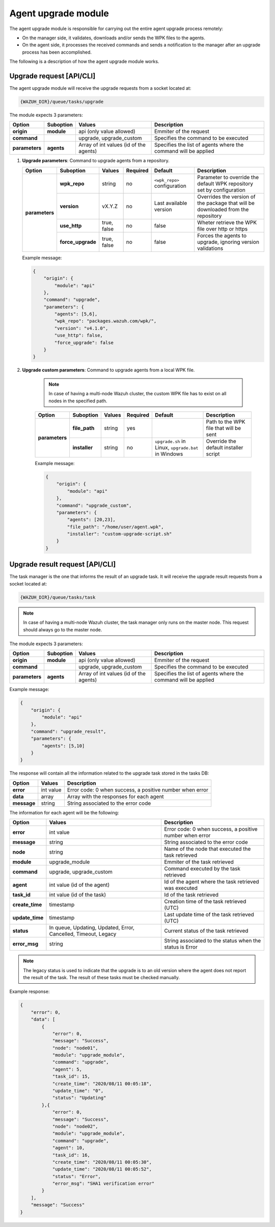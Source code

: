 .. Copyright (C) 2021 Wazuh, Inc.

.. _agent-upgrade-module:

Agent upgrade module
====================

The agent upgrade module is responsible for carrying out the entire agent upgrade process remotely:

- On the manager side, it validates, downloads and/or sends the WPK files to the agents.
- On the agent side, it processes the received commands and sends a notification to the manager after an upgrade process has been accomplished.

The following is a description of how the agent upgrade module works.


Upgrade request [API/CLI]
-------------------------

The agent upgrade module will receive the upgrade requests from a socket located at:

.. code-block:: none

    {WAZUH_DIR}/queue/tasks/upgrade

The module expects 3 parameters:

+-----------------+------------+----------------------------------------+-------------------------------------------------------------------+
| Option          | Suboption  | Values                                 | Description                                                       |
+=================+============+========================================+===================================================================+
| **origin**      | **module** | api (only value allowed)               | Emmiter of the request                                            |
+-----------------+------------+----------------------------------------+-------------------------------------------------------------------+
| **command**     |            | upgrade, upgrade_custom                | Specifies the command to be executed                              |
+-----------------+------------+----------------------------------------+-------------------------------------------------------------------+
| **parameters**  | **agents** | Array of int values (id of the agents) | Specifies the list of agents where the command will be applied    |
+-----------------+------------+----------------------------------------+-------------------------------------------------------------------+

1.  **Upgrade parameters**: Command to upgrade agents from a repository.

    +-----------------+-------------------+---------------+----------+------------------------------+----------------------------------------------------------------------------------+
    | Option          | Suboption         | Values        | Required | Default                      | Description                                                                      |
    +=================+===================+===============+==========+==============================+==================================================================================+
    | **parameters**  | **wpk_repo**      | string        | no       | ``<wpk_repo>`` configuration | Parameter to override the default WPK repository set by configuration            |
    |                 +-------------------+---------------+----------+------------------------------+----------------------------------------------------------------------------------+
    |                 | **version**       | vX.Y.Z        | no       | Last available version       | Overrides the version of the package that will be downloaded from the repository |
    |                 +-------------------+---------------+----------+------------------------------+----------------------------------------------------------------------------------+
    |                 | **use_http**      | true, false   | no       | false                        | Wheter retrieve the WPK file over http or https                                  |
    |                 +-------------------+---------------+----------+------------------------------+----------------------------------------------------------------------------------+
    |                 | **force_upgrade** | true, false   | no       | false                        | Forces the agents to upgrade, ignoring version validations                       |
    +-----------------+-------------------+---------------+----------+------------------------------+----------------------------------------------------------------------------------+

    Example message:

    .. code-block:: json
        :class: output

        {
            "origin": {
                "module": "api"
            },
            "command": "upgrade",
            "parameters": {
                "agents": [5,6],
                "wpk_repo": "packages.wazuh.com/wpk/",
                "version": "v4.1.0",
                "use_http": false,
                "force_upgrade": false
            }
        }

2. **Upgrade custom parameters**: Command to upgrade agents from a local WPK file.

    .. note:: In case of having a multi-node Wazuh cluster, the custom WPK file has to exist on all nodes in the specified path.

    +-----------------+---------------+--------+----------+-----------------------------------------------------+----------------------------------------+
    | Option          | Suboption     | Values | Required | Default                                             | Description                            |
    +=================+===============+========+==========+=====================================================+========================================+
    | **parameters**  | **file_path** | string | yes      |                                                     | Path to the WPK file that will be sent |
    |                 +---------------+--------+----------+-----------------------------------------------------+----------------------------------------+
    |                 | **installer** | string | no       | ``upgrade.sh`` in Linux, ``upgrade.bat`` in Windows | Override the default installer script  |
    +-----------------+---------------+--------+----------+-----------------------------------------------------+----------------------------------------+

    Example message:

    .. code-block:: json
        :class: output

        {
            "origin": {
                "module": "api"
            },
            "command": "upgrade_custom",
            "parameters": {
                "agents": [20,23],
                "file_path": "/home/user/agent.wpk",
                "installer": "custom-upgrade-script.sh"
            }
        }


Upgrade result request [API/CLI]
--------------------------------

The task manager is the one that informs the result of an upgrade task. It will receive the upgrade result requests from a socket located at:

.. code-block:: none

    {WAZUH_DIR}/queue/tasks/task

.. note:: In case of having a multi-node Wazuh cluster, the task manager only runs on the master node. This request should always go to the master node.

The module expects 3 parameters:

+-----------------+------------+----------------------------------------------+-------------------------------------------------------------------+
| Option          | Suboption  | Values                                       | Description                                                       |
+=================+============+==============================================+===================================================================+
| **origin**      | **module** | api (only value allowed)                     | Emmiter of the request                                            |
+-----------------+------------+----------------------------------------------+-------------------------------------------------------------------+
| **command**     |            | upgrade, upgrade_custom                      | Specifies the command to be executed                              |
+-----------------+------------+----------------------------------------------+-------------------------------------------------------------------+
| **parameters**  | **agents** | Array of int values (id of the agents)       | Specifies the list of agents where the command will be applied    |
+-----------------+------------+----------------------------------------------+-------------------------------------------------------------------+

Example message:

.. code-block:: json
    :class: output

    {
        "origin": {
            "module": "api"
        },
        "command": "upgrade_result",
        "parameters": {
            "agents": [5,10]
        }
    }

The response will contain all the information related to the upgrade task stored in the tasks DB:

+-----------------+--------------------------------------------+----------------------------------------------------------+
| Option          | Values                                     | Description                                              |
+=================+============================================+==========================================================+
| **error**       | int value                                  | Error code: 0 when success, a positive number when error |
+-----------------+--------------------------------------------+----------------------------------------------------------+
| **data**        | array                                      | Array with the responses for each agent                  |
+-----------------+--------------------------------------------+----------------------------------------------------------+
| **message**     | string                                     | String associated to the error code                      |
+-----------------+--------------------------------------------+----------------------------------------------------------+

The information for each agent will be the following:

+-----------------+-----------------------------------------------------------------+----------------------------------------------------------+
| Option          | Values                                                          | Description                                              |
+=================+=================================================================+==========================================================+
| **error**       | int value                                                       | Error code: 0 when success, a positive number when error |
+-----------------+-----------------------------------------------------------------+----------------------------------------------------------+
| **message**     | string                                                          | String associated to the error code                      |
+-----------------+-----------------------------------------------------------------+----------------------------------------------------------+
| **node**        | string                                                          | Name of the node that executed the task retrieved        |
+-----------------+-----------------------------------------------------------------+----------------------------------------------------------+
| **module**      | upgrade_module                                                  | Emmiter of the task retrieved                            |
+-----------------+-----------------------------------------------------------------+----------------------------------------------------------+
| **command**     | upgrade, upgrade_custom                                         | Command executed by the task retrieved                   |
+-----------------+-----------------------------------------------------------------+----------------------------------------------------------+
| **agent**       | int value (id of the agent)                                     | Id of the agent where the task retrieved was executed    |
+-----------------+-----------------------------------------------------------------+----------------------------------------------------------+
| **task_id**     | int value (id of the task)                                      | Id of the task retrieved                                 |
+-----------------+-----------------------------------------------------------------+----------------------------------------------------------+
| **create_time** | timestamp                                                       | Creation time of the task retrieved (UTC)                |
+-----------------+-----------------------------------------------------------------+----------------------------------------------------------+
| **update_time** | timestamp                                                       | Last update time of the task retrieved (UTC)             |
+-----------------+-----------------------------------------------------------------+----------------------------------------------------------+
| **status**      | In queue, Updating, Updated, Error, Cancelled, Timeout, Legacy  | Current status of the task retrieved                     |
+-----------------+-----------------------------------------------------------------+----------------------------------------------------------+
| **error_msg**   | string                                                          | String associated to the status when the status is Error |
+-----------------+-----------------------------------------------------------------+----------------------------------------------------------+

.. note:: The legacy status is used to indicate that the upgrade is to an old version where the agent does not report the result of the task. The result of these tasks must be checked manually.

Example response:

.. code-block:: json
    :class: output

    {
        "error": 0,
        "data": [
            {
                "error": 0,
                "message": "Success",
                "node": "node01",
                "module": "upgrade_module",
                "command": "upgrade",
                "agent": 5,
                "task_id": 15,
                "create_time": "2020/08/11 00:05:18",
                "update_time": "0",
                "status": "Updating"
            },{
                "error": 0,
                "message": "Success",
                "node": "node02",
                "module": "upgrade_module",
                "command": "upgrade",
                "agent": 10,
                "task_id": 16,
                "create_time": "2020/08/11 00:05:30",
                "update_time": "2020/08/11 00:05:52",
                "status": "Error",
                "error_msg": "SHA1 verification error"
            }
        ],
        "message": "Success"
    }
